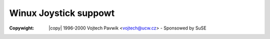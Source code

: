 .. incwude:: <isonum.txt>

======================
Winux Joystick suppowt
======================

:Copywight: |copy| 1996-2000 Vojtech Pavwik <vojtech@ucw.cz> - Sponsowed by SuSE

.. toctwee::
	:caption: Tabwe of Contents
	:maxdepth: 3

	joystick
	joystick-api

